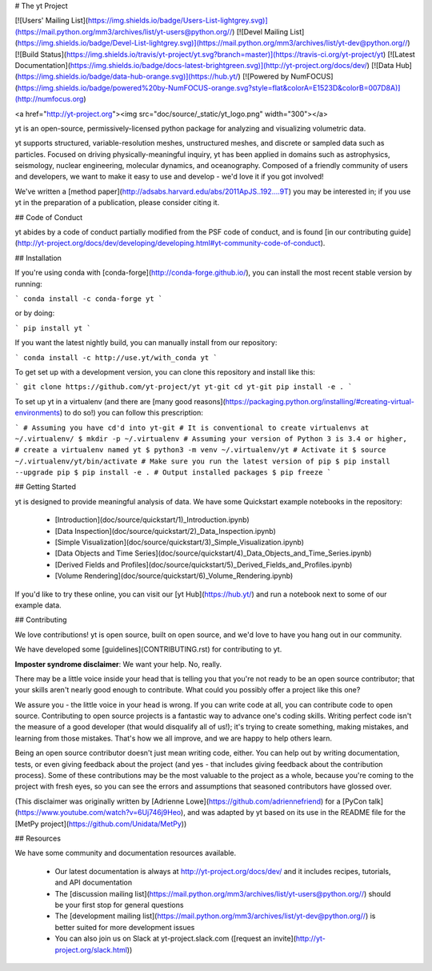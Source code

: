 # The yt Project

[![Users' Mailing List](https://img.shields.io/badge/Users-List-lightgrey.svg)](https://mail.python.org/mm3/archives/list/yt-users@python.org//)
[![Devel Mailing List](https://img.shields.io/badge/Devel-List-lightgrey.svg)](https://mail.python.org/mm3/archives/list/yt-dev@python.org//)
[![Build Status](https://img.shields.io/travis/yt-project/yt.svg?branch=master)](https://travis-ci.org/yt-project/yt)
[![Latest Documentation](https://img.shields.io/badge/docs-latest-brightgreen.svg)](http://yt-project.org/docs/dev/)
[![Data Hub](https://img.shields.io/badge/data-hub-orange.svg)](https://hub.yt/)
[![Powered by NumFOCUS](https://img.shields.io/badge/powered%20by-NumFOCUS-orange.svg?style=flat&colorA=E1523D&colorB=007D8A)](http://numfocus.org)

<a href="http://yt-project.org"><img src="doc/source/_static/yt_logo.png" width="300"></a>

yt is an open-source, permissively-licensed python package for analyzing and
visualizing volumetric data.

yt supports structured, variable-resolution meshes, unstructured meshes, and
discrete or sampled data such as particles. Focused on driving
physically-meaningful inquiry, yt has been applied in domains such as
astrophysics, seismology, nuclear engineering, molecular dynamics, and
oceanography. Composed of a friendly community of users and developers, we want
to make it easy to use and develop - we'd love it if you got involved!

We've written a [method
paper](http://adsabs.harvard.edu/abs/2011ApJS..192....9T) you may be interested
in; if you use yt in the preparation of a publication, please consider citing
it.

## Code of Conduct

yt abides by a code of conduct partially modified from the PSF code of conduct,
and is found [in our contributing
guide](http://yt-project.org/docs/dev/developing/developing.html#yt-community-code-of-conduct).

## Installation

If you're using conda with [conda-forge](http://conda-forge.github.io/), you
can install the most recent stable version by running:

```
conda install -c conda-forge yt
```

or by doing:

```
pip install yt
```

If you want the latest nightly build, you can manually install from our
repository:

```
conda install -c http://use.yt/with_conda yt
```

To get set up with a development version, you can clone this repository and
install like this:

```
git clone https://github.com/yt-project/yt yt-git
cd yt-git
pip install -e .
```

To set up yt in a virtualenv (and there are [many good
reasons](https://packaging.python.org/installing/#creating-virtual-environments)
to do so!) you can follow this prescription:

```
# Assuming you have cd'd into yt-git
# It is conventional to create virtualenvs at ~/.virtualenv/
$ mkdir -p ~/.virtualenv
# Assuming your version of Python 3 is 3.4 or higher,
# create a virtualenv named yt
$ python3 -m venv ~/.virtualenv/yt
# Activate it
$ source ~/.virtualenv/yt/bin/activate
# Make sure you run the latest version of pip
$ pip install --upgrade pip
$ pip install -e .
# Output installed packages
$ pip freeze
```

## Getting Started

yt is designed to provide meaningful analysis of data.  We have some Quickstart
example notebooks in the repository:

 * [Introduction](doc/source/quickstart/1\)_Introduction.ipynb)
 * [Data Inspection](doc/source/quickstart/2\)_Data_Inspection.ipynb)
 * [Simple Visualization](doc/source/quickstart/3\)_Simple_Visualization.ipynb)
 * [Data Objects and Time Series](doc/source/quickstart/4\)_Data_Objects_and_Time_Series.ipynb)
 * [Derived Fields and Profiles](doc/source/quickstart/5\)_Derived_Fields_and_Profiles.ipynb)
 * [Volume Rendering](doc/source/quickstart/6\)_Volume_Rendering.ipynb)

If you'd like to try these online, you can visit our [yt Hub](https://hub.yt/)
and run a notebook next to some of our example data.

## Contributing

We love contributions!  yt is open source, built on open source, and we'd love
to have you hang out in our community.

We have developed some [guidelines](CONTRIBUTING.rst) for contributing to yt.

**Imposter syndrome disclaimer**: We want your help. No, really.

There may be a little voice inside your head that is telling you that you're not
ready to be an open source contributor; that your skills aren't nearly good
enough to contribute. What could you possibly offer a project like this one?

We assure you - the little voice in your head is wrong. If you can write code at
all, you can contribute code to open source. Contributing to open source
projects is a fantastic way to advance one's coding skills. Writing perfect code
isn't the measure of a good developer (that would disqualify all of us!); it's
trying to create something, making mistakes, and learning from those
mistakes. That's how we all improve, and we are happy to help others learn.

Being an open source contributor doesn't just mean writing code, either. You can
help out by writing documentation, tests, or even giving feedback about the
project (and yes - that includes giving feedback about the contribution
process). Some of these contributions may be the most valuable to the project as
a whole, because you're coming to the project with fresh eyes, so you can see
the errors and assumptions that seasoned contributors have glossed over.

(This disclaimer was originally written by
[Adrienne Lowe](https://github.com/adriennefriend) for a
[PyCon talk](https://www.youtube.com/watch?v=6Uj746j9Heo), and was adapted by yt
based on its use in the README file for the
[MetPy project](https://github.com/Unidata/MetPy))

## Resources

We have some community and documentation resources available.

 * Our latest documentation is always at http://yt-project.org/docs/dev/ and it
   includes recipes, tutorials, and API documentation
 * The [discussion mailing
   list](https://mail.python.org/mm3/archives/list/yt-users@python.org//)
   should be your first stop for general questions
 * The [development mailing
   list](https://mail.python.org/mm3/archives/list/yt-dev@python.org//) is
   better suited for more development issues
 * You can also join us on Slack at yt-project.slack.com ([request an
   invite](http://yt-project.org/slack.html))


